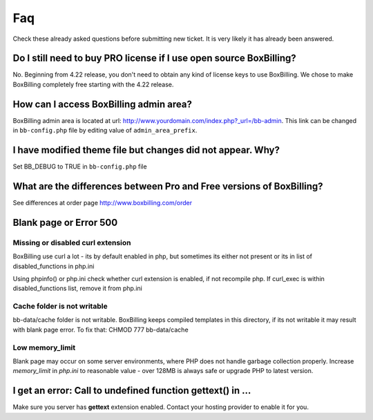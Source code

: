 .. _faq:

Faq
====================

Check these already asked questions before submitting new ticket. It is very 
likely it has already been answered.

Do I still need to buy PRO license if I use open source BoxBilling?
----------------------------------------------------------------------------

No. Beginning from 4.22 release, you don't need to obtain any kind of license keys to use BoxBilling. We chose to make BoxBilling completely free starting with the 4.22 release.

How can I access BoxBilling admin area?
----------------------------------------------------------------------------

BoxBilling admin area is located at url: http://www.yourdomain.com/index.php?_url=/bb-admin.  This link can be changed in ``bb-config.php`` file by editing value of ``admin_area_prefix``.

I have modified theme file but changes did not appear. Why?
----------------------------------------------------------------------------

Set BB_DEBUG to TRUE in ``bb-config.php`` file

What are the differences between Pro and Free versions of BoxBilling?
----------------------------------------------------------------------------

See differences at order page http://www.boxbilling.com/order

Blank page or Error 500
----------------------------------------------------------------------------

Missing or disabled curl extension
~~~~~~~~~~~~~~~~~~~~~~~~~~~~~~~~~~~~~~~~~~~~~~~~~~~~~~~~~~~~~~~~~~~~~~~~~~~~

BoxBilling use curl a lot - its by default enabled in php, but sometimes its 
either not present or its in list of disabled_functions in php.ini

Using phpinfo() or php.ini check whether curl extension is enabled, 
if not recompile php. If curl_exec is within disabled_functions list, 
remove it from php.ini

Cache folder is not writable
~~~~~~~~~~~~~~~~~~~~~~~~~~~~~~~~~~~~~~~~~~~~~~~~~~~~~~~~~~~~~~~~~~~~~~~~~~~~

bb-data/cache folder is not writable. BoxBilling keeps compiled templates in 
this directory, if its not writable it may result with blank page error.
To fix that: CHMOD 777 bb-data/cache

Low memory_limit
~~~~~~~~~~~~~~~~~~~~~~~~~~~~~~~~~~~~~~~~~~~~~~~~~~~~~~~~~~~~~~~~~~~~~~~~~~~~

Blank page may occur on some server environments, where PHP does not 
handle garbage collection properly. Increase *memory_limit* in *php.ini* to 
reasonable value - over 128MB is always safe or upgrade PHP to latest version.


I get an error: Call to undefined function gettext() in ...
----------------------------------------------------------------------------

Make sure you server has **gettext** extension enabled. Contact your hosting 
provider to enable it for you.
